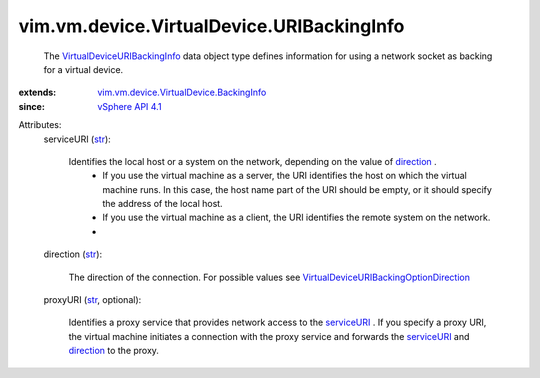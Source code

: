 .. _str: https://docs.python.org/2/library/stdtypes.html

.. _direction: ../../../../vim/vm/device/VirtualDevice/URIBackingInfo.rst#direction

.. _serviceURI: ../../../../vim/vm/device/VirtualDevice/URIBackingInfo.rst#serviceURI

.. _vSphere API 4.1: ../../../../vim/version.rst#vimversionversion6

.. _VirtualDeviceURIBackingInfo: ../../../../vim/vm/device/VirtualDevice/URIBackingInfo.rst

.. _VirtualDeviceURIBackingOptionDirection: ../../../../vim/vm/device/VirtualDeviceOption/URIBackingOption/Direction.rst

.. _vim.vm.device.VirtualDevice.BackingInfo: ../../../../vim/vm/device/VirtualDevice/BackingInfo.rst


vim.vm.device.VirtualDevice.URIBackingInfo
==========================================
  The `VirtualDeviceURIBackingInfo`_ data object type defines information for using a network socket as backing for a virtual device.
:extends: vim.vm.device.VirtualDevice.BackingInfo_
:since: `vSphere API 4.1`_

Attributes:
    serviceURI (`str`_):

       Identifies the local host or a system on the network, depending on the value of `direction`_ .
        * If you use the virtual machine as a server, the URI identifies the host on which the virtual machine runs. In this case, the host name part of the URI should be empty, or it should specify the address of the local host.
        * If you use the virtual machine as a client, the URI identifies the remote system on the network.
        * 
    direction (`str`_):

       The direction of the connection. For possible values see `VirtualDeviceURIBackingOptionDirection`_ 
    proxyURI (`str`_, optional):

       Identifies a proxy service that provides network access to the `serviceURI`_ . If you specify a proxy URI, the virtual machine initiates a connection with the proxy service and forwards the `serviceURI`_ and `direction`_ to the proxy.
